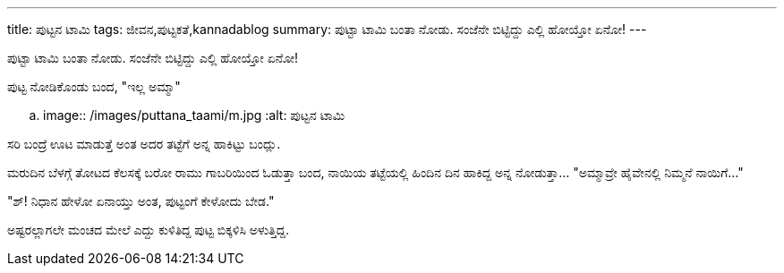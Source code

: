 ---
title: ಪುಟ್ಟನ ಟಾಮಿ
tags: ಜೀವನ,ಪುಟ್ಟಕತೆ,kannadablog
summary: ಪುಟ್ಟಾ ಟಾಮಿ ಬಂತಾ ನೋಡು. ಸಂಜೆನೇ ಬಿಟ್ಟಿದ್ದು ಎಲ್ಲಿ ಹೋಯ್ತೋ ಏನೋ!
---

ಪುಟ್ಟಾ ಟಾಮಿ ಬಂತಾ ನೋಡು. ಸಂಜೆನೇ ಬಿಟ್ಟಿದ್ದು ಎಲ್ಲಿ ಹೋಯ್ತೋ ಏನೋ!

ಪುಟ್ಟ ನೋಡಿಕೊಂಡು ಬಂದ, "ಇಲ್ಲ ಅಮ್ಮಾ"


.. image:: /images/puttana_taami/m.jpg
   :alt: ಪುಟ್ಟನ ಟಾಮಿ


ಸರಿ ಬಂದ್ರೆ ಊಟ ಮಾಡುತ್ತೆ ಅಂತ ಅದರ ತಟ್ಟೆಗೆ ಅನ್ನ ಹಾಕಿಟ್ಟು ಬಂದ್ಲು.

ಮರುದಿನ ಬೆಳಗ್ಗೆ ತೋಟದ ಕೆಲಸಕ್ಕೆ ಬರೋ ರಾಮು ಗಾಬರಿಯಿಂದ ಓಡುತ್ತಾ ಬಂದ, ನಾಯಿಯ ತಟ್ಟೆಯಲ್ಲಿ ಹಿಂದಿನ ದಿನ ಹಾಕಿದ್ದ ಅನ್ನ ನೋಡುತ್ತಾ... "ಅಮ್ಮಾವ್ರೇ ಹೈವೇನಲ್ಲಿ ನಿಮ್ಮನೆ ನಾಯಿಗೆ..."

"ಶ್! ನಿಧಾನ ಹೇಳೋ ಏನಾಯ್ತು ಅಂತ, ಪುಟ್ಟಂಗೆ ಕೇಳೋದು ಬೇಡ."

ಅಷ್ಟರಲ್ಲಾಗಲೇ ಮಂಚದ ಮೇಲೆ ಎದ್ದು ಕುಳಿತಿದ್ದ ಪುಟ್ಟ ಬಿಕ್ಕಳಿಸಿ ಅಳುತ್ತಿದ್ದ. 
